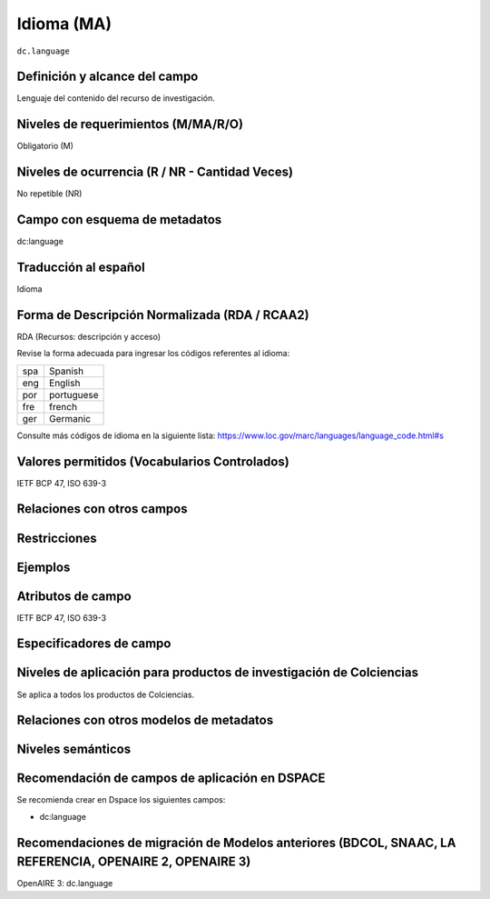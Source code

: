 .. _dc.language:

Idioma (MA)
============

``dc.language``

Definición y alcance del campo
------------------------------
Lenguaje del contenido del recurso de investigación. 

Niveles de requerimientos (M/MA/R/O)
------------------------------------
Obligatorio (M)

Niveles de ocurrencia (R / NR -  Cantidad Veces)
------------------------------------------------
No repetible (NR)

Campo con esquema de metadatos
------------------------------
dc:language 

Traducción al español
---------------------
Idioma

Forma de Descripción Normalizada (RDA / RCAA2)
----------------------------------------------
RDA (Recursos: descripción y acceso)

Revise la forma adecuada para ingresar los códigos referentes al idioma:

=====  ============
spa    Spanish     
eng    English     
por    portuguese  
fre    french      
ger    Germanic    
=====  ============

Consulte más códigos de idioma en la siguiente lista: https://www.loc.gov/marc/languages/language_code.html#s


Valores permitidos (Vocabularios Controlados)
---------------------------------------------
IETF BCP 47, ISO 639-3

Relaciones con otros campos
---------------------------

Restricciones
-------------


Ejemplos
--------

.. code-block:: xml
   :linenos:


   <dc.language>eng</dc.language>
   <dc.language>spa</dc.language>
   <dc.language>ita</dc.language>
   <dc.language>nld/dut</dc.language>
   <dc.language>dut</dc.language>
   <dc.language>nl</dc.language>

.. _DRIVER Guidelines v2 element language: https://wiki.surfnet.nl/display/DRIVERguidelines/Language

Atributos de campo
------------------
IETF BCP 47, ISO 639-3

Especificadores de campo
------------------------

Niveles de aplicación para productos de investigación de Colciencias
--------------------------------------------------------------------
Se aplica a todos los productos de Colciencias. 

Relaciones con otros modelos de metadatos
-----------------------------------------

Niveles semánticos
------------------

Recomendación de campos de aplicación en DSPACE
-----------------------------------------------
Se recomienda crear en Dspace los siguientes campos:

- dc:language

Recomendaciones de migración de Modelos anteriores (BDCOL, SNAAC, LA REFERENCIA, OPENAIRE 2, OPENAIRE 3)
--------------------------------------------------------------------------------------------------------
OpenAIRE 3: dc.language 
